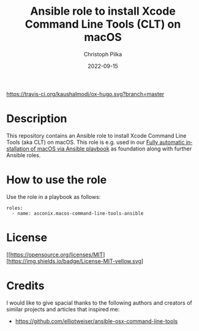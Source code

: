 #+TITLE:       Ansible role to install Xcode Command Line Tools (CLT) on macOS
#+AUTHOR:      Christoph Pilka
#+EMAIL:       (concat "c.pilka" at-sign "asconix.com")
#+DATE:        2022-09-15
#+DESCRIPTION: Ansible role to install Xcode Command Line Tools (CLT) on macOS
#+KEYWORDS:    Ansible, macOS, Xcode, Command Line Tools, CLT
#+LANGUAGE:    en
#+STARTUP:     showall
#+MACRO:       MIT [[https://opensource.org/licenses/MIT][https://img.shields.io/badge/License-MIT-yellow.svg]
#+macro: travis [[https://travis-ci.org/kaushalmodi/ox-hugo][https://travis-ci.org/kaushalmodi/ox-hugo.svg?branch=master]]
#+macro: melpa [[https://melpa.org/#/ox-hugo][file:https://melpa.org/packages/ox-hugo-badge.svg]]
#+macro: GPLv3 [[https://www.gnu.org/licenses/gpl-3.0][https://img.shields.io/badge/License-GPL%20v3-blue.svg]]

{{{travis}}} {{{melpa}}} {{{GPLv3}}}

* Description

This repository contains an Ansible role to install Xcode Command Line Tools (aka CLT) on macOS. This role is e.g. used
in our [[https://github.com/asconix/macos-ansible-fai][Fully automatic installation of macOS via Ansible playbook]] as foundation along with further Ansible roles.

* How to use the role

Use the role in a playbook as follows:

#+BEGIN_SRC
roles:
  - name: asconix.macos-command-line-tools-ansible
#+END_SRC

* License

{{{MIT}}}

* Credits

I would like to give spacial thanks to the following authors and creators of similar projects and articles that inspired me:

- https://github.com/elliotweiser/ansible-osx-command-line-tools
